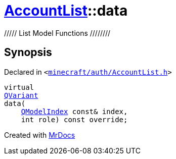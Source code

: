 [#AccountList-data]
= xref:AccountList.adoc[AccountList]::data
:relfileprefix: ../
:mrdocs:


&sol;&sol;&sol;&sol;&sol; List Model Functions &sol;&sol;&sol;&sol;&sol;&sol;&sol;&sol;



== Synopsis

Declared in `&lt;https://github.com/PrismLauncher/PrismLauncher/blob/develop/launcher/minecraft/auth/AccountList.h#L72[minecraft&sol;auth&sol;AccountList&period;h]&gt;`

[source,cpp,subs="verbatim,replacements,macros,-callouts"]
----
virtual
xref:QVariant.adoc[QVariant]
data(
    xref:QModelIndex.adoc[QModelIndex] const& index,
    int role) const override;
----



[.small]#Created with https://www.mrdocs.com[MrDocs]#
